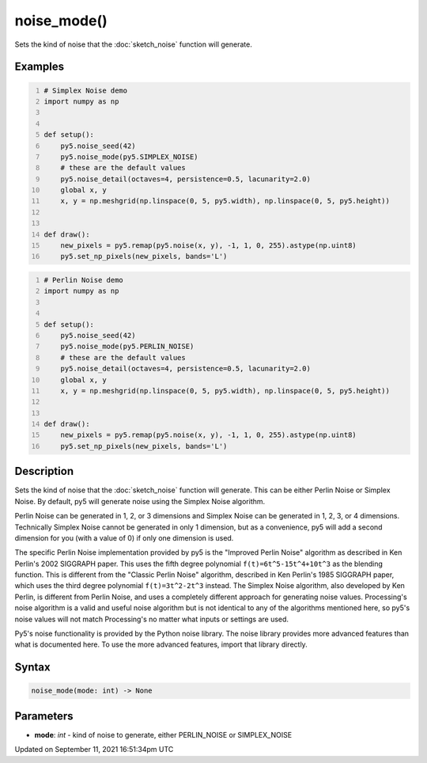 noise_mode()
============

Sets the kind of noise that the :doc:`sketch_noise` function will generate.

Examples
--------

.. raw:: html

    <div class="example-table">

.. raw:: html

    <div class="example-row"><div class="example-cell-image">

.. image:: /images/reference/Sketch_noise_mode_0.png
    :alt: example picture for noise_mode()

.. raw:: html

    </div><div class="example-cell-code">

.. code:: python
    :number-lines:

    # Simplex Noise demo
    import numpy as np


    def setup():
        py5.noise_seed(42)
        py5.noise_mode(py5.SIMPLEX_NOISE)
        # these are the default values
        py5.noise_detail(octaves=4, persistence=0.5, lacunarity=2.0)
        global x, y
        x, y = np.meshgrid(np.linspace(0, 5, py5.width), np.linspace(0, 5, py5.height))


    def draw():
        new_pixels = py5.remap(py5.noise(x, y), -1, 1, 0, 255).astype(np.uint8)
        py5.set_np_pixels(new_pixels, bands='L')

.. raw:: html

    </div></div>

.. raw:: html

    <div class="example-row"><div class="example-cell-image">

.. image:: /images/reference/Sketch_noise_mode_1.png
    :alt: example picture for noise_mode()

.. raw:: html

    </div><div class="example-cell-code">

.. code:: python
    :number-lines:

    # Perlin Noise demo
    import numpy as np


    def setup():
        py5.noise_seed(42)
        py5.noise_mode(py5.PERLIN_NOISE)
        # these are the default values
        py5.noise_detail(octaves=4, persistence=0.5, lacunarity=2.0)
        global x, y
        x, y = np.meshgrid(np.linspace(0, 5, py5.width), np.linspace(0, 5, py5.height))


    def draw():
        new_pixels = py5.remap(py5.noise(x, y), -1, 1, 0, 255).astype(np.uint8)
        py5.set_np_pixels(new_pixels, bands='L')

.. raw:: html

    </div></div>

.. raw:: html

    </div>

Description
-----------

Sets the kind of noise that the :doc:`sketch_noise` function will generate. This can be either Perlin Noise or Simplex Noise. By default, py5 will generate noise using the Simplex Noise algorithm.

Perlin Noise can be generated in 1, 2, or 3 dimensions and Simplex Noise can be generated in 1, 2, 3, or 4 dimensions. Technically Simplex Noise cannot be generated in only 1 dimension, but as a convenience, py5 will add a second dimension for you (with a value of 0) if only one dimension is used.

The specific Perlin Noise implementation provided by py5 is the "Improved Perlin Noise" algorithm as described in Ken Perlin's 2002 SIGGRAPH paper. This uses the fifth degree polynomial ``f(t)=6t^5-15t^4+10t^3`` as the blending function. This is different from the "Classic Perlin Noise" algorithm, described in Ken Perlin's 1985 SIGGRAPH paper, which uses the third degree polynomial ``f(t)=3t^2-2t^3`` instead. The Simplex Noise algorithm, also developed by Ken Perlin, is different from Perlin Noise, and uses a completely different approach for generating noise values. Processing's noise algorithm is a valid and useful noise algorithm but is not identical to any of the algorithms mentioned here, so py5's noise values will not match Processing's no matter what inputs or settings are used.

Py5's noise functionality is provided by the Python noise library. The noise library provides more advanced features than what is documented here. To use the more advanced features, import that library directly.

Syntax
------

.. code:: python

    noise_mode(mode: int) -> None

Parameters
----------

* **mode**: `int` - kind of noise to generate, either PERLIN_NOISE or SIMPLEX_NOISE


Updated on September 11, 2021 16:51:34pm UTC


